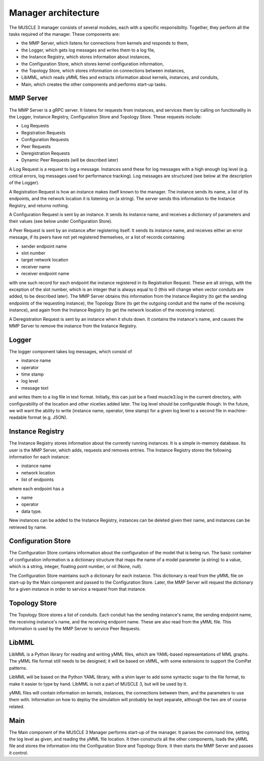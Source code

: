 ====================
Manager architecture
====================

The MUSCLE 3 manager consists of several modules, each with a specific
responsibility. Together, they perform all the tasks required of the manager.
These components are:

* the MMP Server, which listens for connections from kernels and responds to
  them,
* the Logger, which gets log messages and writes them to a log file,
* the Instance Registry, which stores information about instances,
* the Configuration Store, which stores kernel configuration information,
* the Topology Store, which stores information on connections between instances,
* LibMML, which reads yMML files and extracts information about kernels,
  instances, and conduits,
* Main, which creates the other components and performs start-up tasks.


----------
MMP Server
----------

The MMP Server is a gRPC server. It listens for requests from instances, and
services them by calling on functionality in the Logger, Instance Registry,
Configuration Store and Topology Store. These requests include:

* Log Requests
* Registration Requests
* Configuration Requests
* Peer Requests
* Deregistration Requests
* Dynamic Peer Requests (will be described later)

A Log Request is a request to log a message. Instances send these for log
messages with a high enough log level (e.g. critical errors, log messages used
for performance tracking). Log messages are structured (see below at the
description of the Logger).

A Registration Request is how an instance makes itself known to the manager.
The instance sends its name, a list of its endpoints, and the network location
it is listening on (a string). The server sends this information to the
Instance Registry, and returns nothing.

A Configuration Request is sent by an instance. It sends its instance name, and
receives a dictionary of parameters and their values (see below under
Configuration Store).

A Peer Request is sent by an instance after registering itself. It sends its
instance name, and receives either an error message, if its peers have not yet
registered themselves, or a list of records containing

* sender endpoint name
* slot number
* target network location
* receiver name
* receiver endpoint name

with one such record for each endpoint the instance registered in its
Registration Request. These are all strings, with the exception of the slot
number, which is an integer that is always equal to 0 (this will change when
vector conduits are added, to be described later). The MMP Server obtains this
information from the Instance Registry (to get the sending endpoints of the
requesting instance), the Topology Store (to get the outgoing conduit and the
name of the receiving instance), and again from the Instance Registry (to get
the network location of the receiving instance).

A Deregistration Request is sent by an instance when it shuts down. It contains
the instance's name, and causes the MMP Server to remove the instance from the
Instance Registry.


------
Logger
------

The logger component takes log messages, which consist of

* instance name
* operator
* time stamp
* log level
* message text

and writes them to a log file in text format. Initially, this can just be a
fixed muscle3.log in the current directory, with configurability of the
location and other niceties added later. The log level should be configurable
though. In the future, we will want the ability to write (instance name,
operator, time stamp) for a given log level to a second file in
machine-readable format (e.g. JSON).


-----------------
Instance Registry
-----------------

The Instance Registry stores information about the currently running instances.
It is a simple in-memory database. Its user is the MMP Server, which adds,
requests and removes entries. The Instance Registry stores the following
information for each instance:

* instance name
* network location
* list of endpoints

where each endpoint has a

* name
* operator
* data type.

New instances can be added to the Instance Registry, instances can be deleted
given their name, and instances can be retrieved by name.


-------------------
Configuration Store
-------------------

The Configuration Store contains information about the configuration of the
model that is being run. The basic container of configuration information is a
dictionary structure that maps the name of a model parameter (a string) to a
value, which is a string, integer, floating point number, or nil (None, null).

The Configuration Store maintains such a dictionary for each instance. This
dictionary is read from the yMML file on start-up by the Main component and
passed to the Configuration Store. Later, the MMP Server will request the
dictionary for a given instance in order to service a request from that
instance.


--------------
Topology Store
--------------

The Topology Store stores a list of conduits. Each conduit has the sending
instance's name, the sending endpoint name, the receiving instance's name, and
the receiving endpoint name. These are also read from the yMML file. This
information is used by the MMP Server to service Peer Requests.


------
LibMML
------

LibMML is a Python library for reading and writing yMML files, which are
YAML-based representations of MML graphs. The yMML file format still needs to
be designed; it will be based on xMML, with some extensions to support the
ComPat patterns.

LibMML will be based on the Python YAML library, with a shim layer to add some
syntactic sugar to the file format, to make it easier to type by hand. LibMML
is not a part of MUSCLE 3, but will be used by it.

yMML files will contain information on kernels, instances, the connections
between them, and the parameters to use them with. Information on how to deploy
the simulation will probably be kept separate, although the two are of course
related.


----
Main
----

The Main component of the MUSCLE 3 Manager performs start-up of the manager. It
parses the command line, setting the log level as given, and reading the yMML
file location. It then constructs all the other components, loads the yMML file
and stores the information into the Configuration Store and Topology Store. It
then starts the MMP Server and passes it control.
